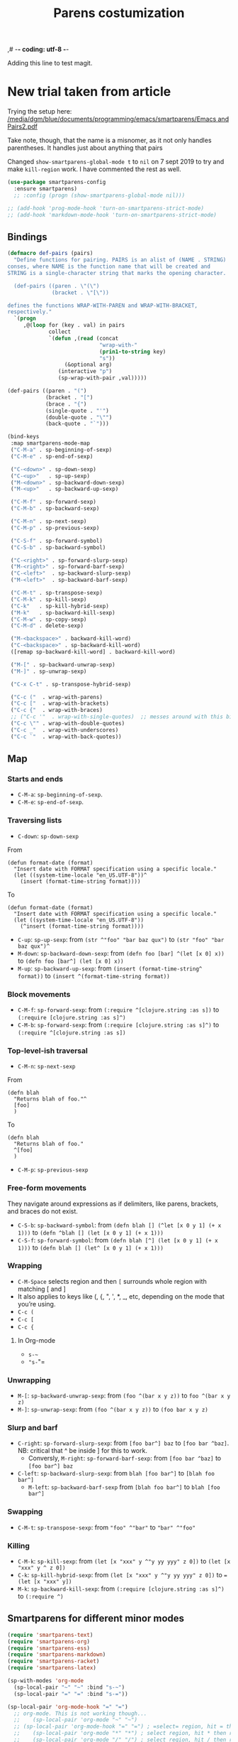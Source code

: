 ,# -*- coding: utf-8 -*-
# -*- find-file-hook: org-babel-execute-buffer -*-

#+TITLE: Parens costumization
#+OPTIONS: toc:nil num:nil ^:nil
#+PROPERTY: header-args :tangle yes

Adding this line to test magit.

* COMMENT Smartparens Mode

I have commented this out as I am going to test the config in [[/media/dgm/blue/documents/programming/emacs/smartparens/Emacs and Pairs2.pdf]]

Smart autopairing of quotes and parentheses. The original config was this, but it was too intrusive with org-mode.

#+begin_src emacs-lisp :tangle no
(use-package smartparens
  :ensure t
  :diminish smartparens-mode
  :config
  (progn
    (require 'smartparens-config)
    ;; (smartparens-global-mode 1) ;; disabled by dgm on 29 dic 2019 to try and get bindings in Org mode
    (show-smartparens-global-mode +1)
    (sp-use-paredit-bindings)
    (setq sp-base-key-bindings 'paredit)
    (setq sp-autoskip-closing-pair 'always)
    (setq sp-hybrid-kill-entire-symbol nil)))
#+end_src

This is Sacha Chua's config (without her keybindings) customized with https://zzamboni.org/post/my-emacs-configuration-with-commentary/

Issue: 

With =(smartparens-global-mode 1)= everything works wonderfully except for Stata's do files where I get an error I don't get without this =global-mode=. However, if I get rid of of the =global-mode=, then, for some reason I don't get the double =equaly sign= in org-mode and, I imagine, other goodies. So it is not worthwhile... I keep the =global-mode= until I read the =smartparens= instructions for good.

Disabled by DGM on 7 august 2019
#+BEGIN_SRC emacs-lisp :tangle no
  (use-package smartparens
    :ensure t
    :diminish smartparens-mode
    :config
      (require 'smartparens-config)
      ;; http://ivanmalison.github.io/dotfiles/  
      ;; I reintroduce these two lines so that I can have =sp-local-pair='s defined for org-mode below working
      ;; Plus =M-up= and =M-down= continue working as they should
      ;;;;;;;;;;;;;;; disabled by dgm on 2 may 2019. This move is what makes stata.do's work without error. However, now I don't have smartparens in org-mode.
      ;;;;;;;;;;;;;;; disabled again by dgm on 7 sept 2019 to try and get kill-region mapped to C-w again.
      ;; (smartparens-global-mode 1)
      ;;;;;;;;;;;;;;; tuhdo setup
      (setq sp-base-key-bindings 'paredit)
      (setq sp-autoskip-closing-pair 'always)
      (setq sp-hybrid-kill-entire-symbol nil)
      (sp-use-paredit-bindings)
      ;; back to sacha... Commented out in favor of the hook: option
      ;; (add-hook 'emacs-lisp-mode-hook 'smartparens-mode)
      ;; (add-hook 'emacs-lisp-mode-hook 'show-smartparens-mode)
      ;; dgm
      ;; (add-hook 'ess-R-post-run-hook 'smartparens-mode)
      ;; (add-hook 'ess-stata-post-run-hook 'smartparens-mode)
      ;; (add-hook 'ess-stata-mode-hook 'smartparens-mode)

;;;;;;;;;;;;;;;;;;
      ;; pair management
      (sp-local-pair 'minibuffer-inactive-mode "'" nil :actions nil)
      (sp-local-pair 'web-mode "<" nil :when '(my/sp-web-mode-is-code-context))

  ;;; markdown-mode
      (sp-with-modes '(markdown-mode gfm-mode rst-mode)
        (sp-local-pair "*" "*" :bind "C-*")
        (sp-local-tag "2" "**" "**")
        (sp-local-tag "s" "```scheme" "```")
        (sp-local-tag "<"  "<_>" "</_>" :transform 'sp-match-sgml-tags))

  ;;; trying this again. It works for org-mode but it doesn't for tex modes... uhmm Now it is not working with org-mode either. ahhhgggg!!
      (sp-with-modes '(tex-mode plain-tex-mode latex-mode org-mode)
        (sp-local-pair "`" "'")
        (sp-local-pair "``" "''")
    ;;  (sp-local-pair """ """) ;; with this I get error on startup
    ;;  (sp-local-pair "'" "'")
        (sp-local-pair "$" "$")              ;; these last two seem to not be working
        (sp-local-pair "\left(" "\right)")) 

  ;;; tex-mode latex-mode
      (sp-with-modes '(tex-mode plain-tex-mode latex-mode)
        (sp-local-tag "i" "1d5f8e69396c521f645375107197ea4dfbc7b792quot;<" "1d5f8e69396c521f645375107197ea4dfbc7b792quot;>"))

  ;;; html-mode
      (sp-with-modes '(html-mode sgml-mode web-mode)
        (sp-local-pair "<" ">"))

  ;; org-mode. This is not working though..
  ;;    (sp-local-pair 'org-mode "~" "~")
  ;; (sp-local-pair 'org-mode-hook "=" "=") ; select region, hit = then region -> =region= in org-mode
  ;;    (sp-local-pair 'org-mode "*" "*") ; select region, hit * then region -> *region* in org-mode
  ;;    (sp-local-pair 'org-mode "/" "/") ; select region, hit / then region -> /region/ in org-mode
  ;;    (sp-local-pair 'org-mode "_" "_") ; select region, hit _ then region -> _region_ in org-mode
  ;;    (sp-local-pair 'org-mode "+" "+") ; select region, hit + then region -> +region+ in org-mode
  ;;    (sp-local-pair 'org-mode "$" "$") ; 
  ;;    ;; (sp-local-pair 'org-mode "`" "'") ; not working, as it waits for second `
  ;;   (sp-local-pair 'org-mode "``" "''") 
    
  ;;; lisp modes
      (sp-with-modes sp--lisp-modes
        (sp-local-pair "(" nil :bind "C-(")  ;; remember that C-[ does the same.]
        (sp-local-pair "<" ">")) 

  ;; elisp mode
     (sp-local-pair 'elisp-mode "<" ">") 

  ;; ess-stata-mode. This seems to not work
  ;;;;;;;;;;;;;;;;;;;;;;;;;;;;;;;; (sp-local-pair 'ess-stata-mode-hook "`" "'")

  ;; este parece el bueno para hacerlo funcionar en stata! 
  ;;;;;;;;;;;;;;;;;;;;;;;;;;;;;;;; (sp-local-pair 'ess-stata-mode "`" "'")
  ;; (sp-local-pair 'ess-mode "`" "'")
  ;; (sp-local-pair 'ess-stata-mode-hook "'" "'") ;; if I include this, the above two lines don't work, why??s

  ;;;;;;;;;;;;;;;;;;;;;;;;;;;;;;;;;; (sp-with-modes '(ess-stata-mode ess-stata-mode-hook)
  ;;;;;;;;;;;;;;;;;;;;;;;;;;;;;;;;;;    (sp-local-pair "`" "'"))

  ;;; http://ivanmalison.github.io/dotfiles/
    (unbind-key "M-D" smartparens-mode-map)              ;; conflicts with duplicate line.
    (unbind-key "M-<up>" smartparens-mode-map)           ;; conflicts with org-mode commands for moving around rows 
    (unbind-key "M-<backspace>" smartparens-mode-map)    ;; conflicts with basic command for killing last word.
    (unbind-key "M-<down>" smartparens-mode-map))

  ;; if ess-mode included here, then I get error in Stata
  ;; also, originally, I had org-mode included but that meant that I could not delete one parenthesis.
;;  :hook 
;;      ((emacs-lisp-mode
;;        lisp-mode
;;        racket-mode
;;        racket-repl-mode) . smartparens-strict-mode))       ;; and headings.
#+END_SRC


#+RESULTS:
: #s(hash-table size 65 test eql rehash-size 1.5 rehash-threshold 0.8125 data (:use-package (23766 29242 626765 328000) :init (23766 29242 626756 564000) :config (23766 29242 626625 205000) :config-secs (0 0 14730 852000) :init-secs (0 0 14997 576000) :use-package-secs (0 0 15055 623000)))

The =sp-= bits come from http://tuhdo.github.io/emacs-tutor3.html

Disabled as I got =(void-function sp-local-pair)=.

#+BEGIN_SRC emacs-lisp :tangle no
(sp-local-pair 'emacs-lisp-mode "'" nil :actions nil) 
(sp-local-pair 'emacs-lisp-mode "`" nil :actions nil) 

(sp-local-pair 'racket-mode "'" nil :actions nil) 
(sp-local-pair 'racket-mode "`" nil :actions nil)

(sp-local-pair 'fundamental-mode "'" nil :actions nil) 
(sp-local-pair 'fundamental-mode "`" nil :actions nil)

(sp-local-pair 'org-mode "'" nil :actions nil) 
(sp-local-pair 'org-mode "`" nil :actions nil)

;;(sp-local-pair 'latex-mode "=" nil :actions nil) 

;;   (smartparens-global-mode 1)
;;  (require 'smartparens-config) ;; To use the default configuration that smartparens provides for Lisp modes generally and for racket-mode specifically
#+end_src
                                                                                         
** COMMENT Hook to avoid clash with =smartparens= keybindings

- Solution inspired here 
https://www.reddit.com/r/emacs/comments/3dn226/help_with_smartparens_and_overriding_bindings/
- Otherwise, =M-up= and =M-down= were owned by =smartparens= and could not move around in org tables.

#+BEGIN_SRC emacs-lisp :tangle no
(add-hook 'org-mode-hook (lambda () 
                           (setq sp-override-key-bindings '(("M-<up>"   . nil)
                                                            ("M-D"      . nil)
                                                            ("M-<down>" . nil)))))
#+END_SRC

Note of Dic 30, 2018: This worked but the new solution in the prior chunk works too and seems more parsimonious.


** Add / remove parenthesis / bracket / single or double quotation marks around a marked region

From:  https://stackoverflow.com/questions/25097278/how-to-add-remove-parenthesis-around-a-marked-region-in-emacs
Read also:  https://www.emacswiki.org/emacs/InsertPair

Notice that now that I use =smartparens=,  for enclosing marked region in =()=, I do =M-(= (for =sp-wrap-round=) and =M-x unwrap-sexp= to unwrap (marked region not including the parenthesis).

Disabled by DGM on 7 august 2019 

#+BEGIN_SRC emacs-lisp :tangle no
(defun insert-quotations (&optional arg)
  "Enclose following ARG sexps in quotation marks.
Leave point after open-paren."
  (interactive "*P")
  (insert-pair arg ?\' ?\'))

(defun insert-quotes (&optional arg)
  "Enclose following ARG sexps in quotes.
Leave point after open-quote."
  (interactive "*P")
  (insert-pair arg ?\" ?\"))

(defun insert-backquote (&optional arg)
  "Enclose following ARG sexps in quotations with backquote.
Leave point after open-quotation."
  (interactive "*P")
  (insert-pair arg ?\` ?\'))

(global-set-key "\M-'" 'insert-quotations)
(global-set-key "\M-\"" 'insert-quotes)
(global-set-key (kbd "C-'") 'insert-backquote)
#+END_SRC

#+RESULTS:
: insert-backquote

* COMMENT Enclose next =sexp= in parentheses

From: https://zzamboni.org/post/my-emacs-configuration-with-commentary/
Disabled by DGM as it probably interferes with smartparens

#+BEGIN_SRC emacs-lisp :tangle no
(defun zz/sp-enclose-next-sexp (num) (interactive "p") (insert-parentheses (or num 1)))
(global-set-key (kbd "M-[") 'zz/sp-enclose-next-sexp)
#+END_SRC

#+RESULTS:
: zz/sp-enclose-next-sexp

** COMMENT Mark text between parentheses (a =sexp=) for selection
 Mark text between parentheses. From [[http://stackoverflow.com/questions/5194417/how-to-mark-the-text-between-the-parentheses-in-emacs][this Stackoverflow answer]]. But I think it might conflict with smartparens, so I disable it. 

#+source: backward-up-sexp
#+begin_src emacs-lisp :tangle no
(defun backward-up-sexp (arg)
  (interactive "p")
  (let ((ppss (syntax-ppss)))
    (cond ((elt ppss 3)
           (goto-char (elt ppss 8))
           (backward-up-sexp (1- arg)))
          ((backward-up-list arg)))))

(global-set-key [remap backward-up-list] 'backward-up-sexp)  
#+end_src

* New trial taken from article

Trying the setup here:
[[/media/dgm/blue/documents/programming/emacs/smartparens/Emacs and Pairs2.pdf]]

Take note, though, that the name is a misnomer, as it not only handles parentheses. It handles just about anything that pairs

Changed =show-smartparens-global-mode t= to =nil= on 7 sept 2019 to try and make =kill-region= work. I have commented the rest as well.

#+BEGIN_SRC emacs-lisp :tangle yes
(use-package smartparens-config
  :ensure smartparens)
  ;; :config (progn (show-smartparens-global-mode nil)))

;; (add-hook 'prog-mode-hook 'turn-on-smartparens-strict-mode)
;; (add-hook 'markdown-mode-hook 'turn-on-smartparens-strict-mode)
#+END_SRC

** Bindings

#+BEGIN_SRC emacs-lisp :tangle yes
(defmacro def-pairs (pairs)
  "Define functions for pairing. PAIRS is an alist of (NAME . STRING)
conses, where NAME is the function name that will be created and
STRING is a single-character string that marks the opening character.

  (def-pairs ((paren . \"(\")
              (bracket . \"[\"))

defines the functions WRAP-WITH-PAREN and WRAP-WITH-BRACKET,
respectively."
  `(progn
     ,@(loop for (key . val) in pairs
             collect
             `(defun ,(read (concat
                             "wrap-with-"
                             (prin1-to-string key)
                             "s"))
                  (&optional arg)
                (interactive "p")
                (sp-wrap-with-pair ,val)))))

(def-pairs ((paren . "(")
            (bracket . "[")
            (brace . "{")
            (single-quote . "'")
            (double-quote . "\"")
            (back-quote . "`")))

(bind-keys
 :map smartparens-mode-map
 ("C-M-a" . sp-beginning-of-sexp)
 ("C-M-e" . sp-end-of-sexp)

 ("C-<down>" . sp-down-sexp)
 ("C-<up>"   . sp-up-sexp)
 ("M-<down>" . sp-backward-down-sexp)
 ("M-<up>"   . sp-backward-up-sexp)

 ("C-M-f" . sp-forward-sexp)
 ("C-M-b" . sp-backward-sexp)

 ("C-M-n" . sp-next-sexp)
 ("C-M-p" . sp-previous-sexp)

 ("C-S-f" . sp-forward-symbol)
 ("C-S-b" . sp-backward-symbol)

 ("C-<right>" . sp-forward-slurp-sexp)
 ("M-<right>" . sp-forward-barf-sexp)
 ("C-<left>"  . sp-backward-slurp-sexp)
 ("M-<left>"  . sp-backward-barf-sexp)

 ("C-M-t" . sp-transpose-sexp)
 ("C-M-k" . sp-kill-sexp)
 ("C-k"   . sp-kill-hybrid-sexp)
 ("M-k"   . sp-backward-kill-sexp)
 ("C-M-w" . sp-copy-sexp)
 ("C-M-d" . delete-sexp)

 ("M-<backspace>" . backward-kill-word)
 ("C-<backspace>" . sp-backward-kill-word)
 ([remap sp-backward-kill-word] . backward-kill-word)

 ("M-[" . sp-backward-unwrap-sexp)
 ("M-]" . sp-unwrap-sexp)

 ("C-x C-t" . sp-transpose-hybrid-sexp)

 ("C-c ("  . wrap-with-parens)
 ("C-c ["  . wrap-with-brackets)
 ("C-c {"  . wrap-with-braces)
 ;; ("C-c '"  . wrap-with-single-quotes)  ;; messes around with this binding needed by =org-edit-src-exit=
 ("C-c \"" . wrap-with-double-quotes)
 ("C-c _"  . wrap-with-underscores)
 ("C-c `"  . wrap-with-back-quotes))
#+END_SRC

#+RESULTS:
: wrap-with-back-quotes

** Map 
*** Starts and ends
- =C-M-a=: =sp-beginning-of-sexp=.
- =C-M-e=: =sp-end-of-sexp=.

*** Traversing lists

- =C-down=: =sp-down-sexp=

From 
#+BEGIN_EXAMPLE
(defun format-date (format)
  "Insert date with FORMAT specification using a specific locale."
  (let ((system-time-locale "en_US.UTF-8"))^
    (insert (format-time-string format)))) 
#+END_EXAMPLE

To
#+BEGIN_EXAMPLE
(defun format-date (format)
  "Insert date with FORMAT specification using a specific locale."
  (let ((system-time-locale "en_US.UTF-8"))
    (^insert (format-time-string format))))
#+END_EXAMPLE

- =C-up=: =sp-up-sexp=: from =(str ^"foo" "bar baz qux")= to =(str "foo" "bar baz qux")^=
- =M-down=: =sp-backward-down-sexp=: from =(defn foo [bar] ^(let [x 0] x))= to =(defn foo [bar^] (let [x 0] x))=
- =M-up=: =sp-backward-up-sexp=: from =(insert (format-time-string^ format))= to =(insert ^(format-time-string format))=

*** Block movements
- =C-M-f=: =sp-forward-sexp=: from =(:require ^[clojure.string :as s])= to =(:require [clojure.string :as s]^)=
- =C-M-b=: =sp-forward-sexp=: from =(:require [clojure.string :as s]^)= to =(:require ^[clojure.string :as s])=

*** Top-level-ish traversal
- =C-M-n=: =sp-next-sexp=

From
#+BEGIN_EXAMPLE
(defn blah
  "Returns blah of foo."^
  [foo]                 
  )
#+END_EXAMPLE

To
#+BEGIN_EXAMPLE
(defn blah
  "Returns blah of foo."
  ^[foo]                 
  )
#+END_EXAMPLE

- =C-M-p=: =sp-previous-sexp=

*** Free-form movements
They navigate around expressions as if delimiters, like parens, brackets, and braces do not exist.

- =C-S-b=: =sp-backward-symbol=: from =(defn blah [] (^let [x 0 y 1] (+ x 1)))= to =(defn ^blah [] (let [x 0 y 1] (+ x 1)))=
- =C-S-f=: =sp-forward-symbol=: from =(defn blah [^] (let [x 0 y 1] (+ x 1)))= to =(defn blah [] (let^ [x 0 y 1] (+ x 1)))=

*** Wrapping

- =C-M-Space= selects region and then =[= surrounds whole region with matching [ and ]
- It also applies to keys like (, {, ", ', *, _, etc, depending on the mode that you’re using.
- =C-c (=
- =C-c [=
- =C-c {=

**** In Org-mode
- =s-~=  
- ="s-="=

*** Unwrapping
- =M-[=: =sp-backward-unwrap-sexp=: from =(foo ^(bar x y z))= to =foo ^(bar x y z)=
- =M-]=: =sp-unwrap-sexp=: from =(foo ^(bar x y z))= to =(foo bar x y z)=

*** Slurp and barf
- =C-right=: =sp-forward-slurp-sexp=: from =[foo bar^] baz= to =[foo bar ^baz]=. NB: critical that ^ be inside ] for this to work.
  + Conversly, =M-right=: =sp-forward-barf-sexp=: from =[foo bar ^baz]= to =[foo bar^] baz= 
- =C-left=: =sp-backward-slurp-sexp=: from =blah [foo bar^]= to =[blah foo bar^]=
  + =M-left=: =sp-backward-barf-sexp= from =[blah foo bar^]= to =blah [foo bar^]= 

*** Swapping
- =C-M-t=: =sp-transpose-sexp=: from ="foo" ^"bar"= to ="bar" ^"foo"=

*** Killing
- =C-M-k=: =sp-kill-sexp=: from =(let [x "xxx" y ^"y yy yyy" z 0])= to =(let [x "xxx" y ^ z 0])=
- =C-k=: =sp-kill-hybrid-sexp=: from =(let [x "xxx" y ^"y yy yyy" z 0])= to ==(let [x "xxx" y])= 
- =M-k=: =sp-backward-kill-sexp=: from =(:require [clojure.string :as s]^)= to =(:require ^)=


** Smartparens for different minor modes

#+BEGIN_SRC emacs-lisp :tangle yes
 (require 'smartparens-text)
 (require 'smartparens-org)
 (require 'smartparens-ess)
 (require 'smartparens-markdown)
 (require 'smartparens-racket)
 (require 'smartparens-latex)
 #+END_SRC

#+RESULTS:
: smartparens-text

#+BEGIN_SRC emacs-lisp :tangle yes
(sp-with-modes 'org-mode
  (sp-local-pair "~" "~" :bind "s-~")
  (sp-local-pair "=" "=" :bind "s-="))

(sp-local-pair 'org-mode-hook "=" "=")
  ;; org-mode. This is not working though...
  ;;    (sp-local-pair 'org-mode "~" "~")
  ;; (sp-local-pair 'org-mode-hook "=" "=") ; =select= region, hit = then region -> =region= in org-mode
  ;;    (sp-local-pair 'org-mode "*" "*") ; select region, hit * then region -> *region* in org-mode
  ;;    (sp-local-pair 'org-mode "/" "/") ; select region, hit / then region -> /region/ in org-mode
  ;;    (sp-local-pair 'org-mode "_" "_") ; select region, hit _ then region -> _region_ in org-mode
  ;;    (sp-local-pair 'org-mode "+" "+") ; select region, hit + then region -> +region+ in org-mode
  ;;    (sp-local-pair 'org-mode "$" "$") ; 
  ;;    ;; (sp-local-pair 'org-mode "`" "'") ; not working, as it waits for second `
  ;;   (sp-local-pair 'org-mode "``" "''") 
#+END_SRC

* Electric pair mode

From http://ergoemacs.org/emacs/emacs_insert_brackets_by_pair.html

Emacs 24 has a new minor mode electric-pair-mode. When on, typing any left bracket automatically insert the right matching bracket. You can have it on always. Put this in your emacs init:

#+BEGIN_SRC emacs-lisp :tangle yes
;; auto close bracket insertion. New in emacs 24
(electric-pair-mode 1)
#+END_SRC

Brackets includes ASCII and Unicode brackets or quotation marks. Deleting one bracket doesn't delete the other. Exactly which brackets are auto-closed depends on the current major mode's syntax table. If you always want certain brackets be inserted in pairs, you can customize the variable electric-pair-pairs. Its value should be a Association List. For example, the curly bracket ={}= isn't auto-closed when in emacs-lisp-mode. You can make it do so, like this:

#+BEGIN_SRC emacs-lisp :tangle no
;; make electric-pair-mode work on more brackets
(setq electric-pair-pairs
      '(
        (?\" . ?\")
        (?\{ . ?\})))
#+END_SRC

** Electric Pair for Org-Mode

And now on to Org mode: 

From: https://ipfs-sec.stackexchange.cloudflare-ipfs.com/emacs/A/question/2538.html 
and https://tgro.neocities.org/init.html

I dunno why some pairs work (//, ==)and some don't (~, *, _)...

#+begin_src emacs-lisp :tangle yes :results silent 
(defvar org-electric-pairs '(
                             ;; (?/ . ?/) 
                             (?= . ?=) 
                             (?~ . ?~)
                             ) 
  "Electric pairs for Org-mode.")

(defun org-add-electric-pairs ()
  (setq-local electric-pair-pairs (append electric-pair-pairs org-electric-pairs))
  (setq-local electric-pair-text-pairs electric-pair-pairs))

(add-hook 'org-mode-hook 'org-add-electric-pairs)
#+end_src

These pairs 

#+BEGIN_EXAMPLE
                             ;; (?* . ?*) 
                             ;; (?_ . ?_) 
#+END_EXAMPLE

not included as they were obstrusive.

* Alternative: autopair
- https://github.com/joaotavora/autopair

* Provide

Trying this on 28 dic 2018. I don't really know why it is needed or not.

#+BEGIN_SRC emacs-lisp :tangle yes
(provide 'starter-kit-parens)
#+END_SRC

#+RESULTS:
: dgm

* Final message
#+source: message-line
#+begin_src emacs-lisp :tangle yes
(message "Starter Kit Parens File loaded.")
#+end_src
 
